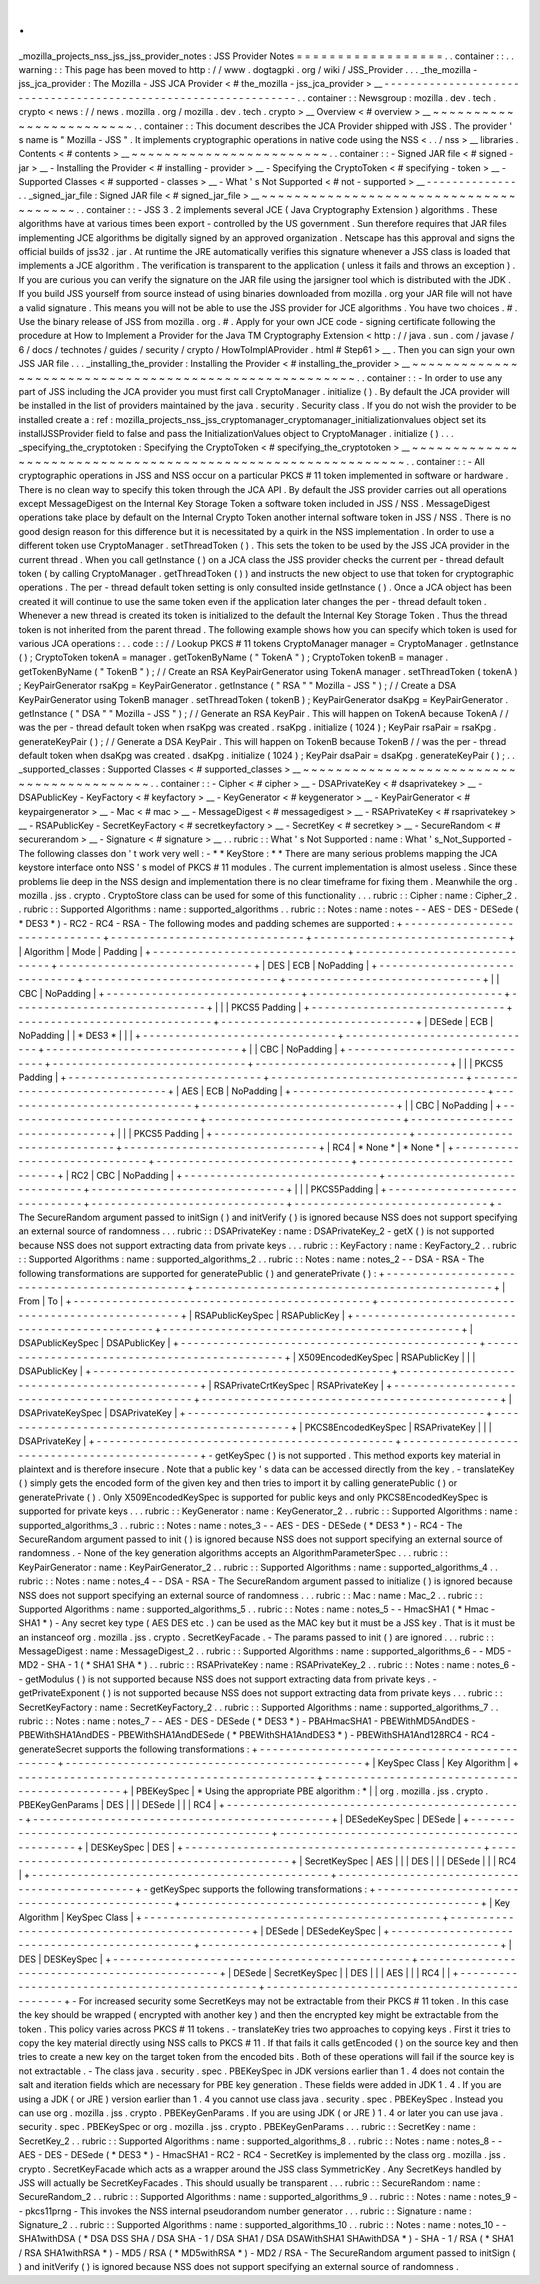 .
.
_mozilla_projects_nss_jss_jss_provider_notes
:
JSS
Provider
Notes
=
=
=
=
=
=
=
=
=
=
=
=
=
=
=
=
=
=
.
.
container
:
:
.
.
warning
:
:
This
page
has
been
moved
to
http
:
/
/
www
.
dogtagpki
.
org
/
wiki
/
JSS_Provider
.
.
.
_the_mozilla
-
jss_jca_provider
:
The
Mozilla
-
JSS
JCA
Provider
<
#
the_mozilla
-
jss_jca_provider
>
__
-
-
-
-
-
-
-
-
-
-
-
-
-
-
-
-
-
-
-
-
-
-
-
-
-
-
-
-
-
-
-
-
-
-
-
-
-
-
-
-
-
-
-
-
-
-
-
-
-
-
-
-
-
-
-
-
-
-
-
-
-
-
-
-
.
.
container
:
:
Newsgroup
:
mozilla
.
dev
.
tech
.
crypto
<
news
:
/
/
news
.
mozilla
.
org
/
mozilla
.
dev
.
tech
.
crypto
>
__
Overview
<
#
overview
>
__
~
~
~
~
~
~
~
~
~
~
~
~
~
~
~
~
~
~
~
~
~
~
~
~
.
.
container
:
:
This
document
describes
the
JCA
Provider
shipped
with
JSS
.
The
provider
'
s
name
is
"
Mozilla
-
JSS
"
.
It
implements
cryptographic
operations
in
native
code
using
the
NSS
<
.
.
/
nss
>
__
libraries
.
Contents
<
#
contents
>
__
~
~
~
~
~
~
~
~
~
~
~
~
~
~
~
~
~
~
~
~
~
~
~
~
.
.
container
:
:
-
Signed
JAR
file
<
#
signed
-
jar
>
__
-
Installing
the
Provider
<
#
installing
-
provider
>
__
-
Specifying
the
CryptoToken
<
#
specifying
-
token
>
__
-
Supported
Classes
<
#
supported
-
classes
>
__
-
What
'
s
Not
Supported
<
#
not
-
supported
>
__
-
-
-
-
-
-
-
-
-
-
-
-
-
-
.
.
_signed_jar_file
:
Signed
JAR
file
<
#
signed_jar_file
>
__
~
~
~
~
~
~
~
~
~
~
~
~
~
~
~
~
~
~
~
~
~
~
~
~
~
~
~
~
~
~
~
~
~
~
~
~
~
~
.
.
container
:
:
-
JSS
3
.
2
implements
several
JCE
(
Java
Cryptography
Extension
)
algorithms
.
These
algorithms
have
at
various
times
been
export
-
controlled
by
the
US
government
.
Sun
therefore
requires
that
JAR
files
implementing
JCE
algorithms
be
digitally
signed
by
an
approved
organization
.
Netscape
has
this
approval
and
signs
the
official
builds
of
jss32
.
jar
.
At
runtime
the
JRE
automatically
verifies
this
signature
whenever
a
JSS
class
is
loaded
that
implements
a
JCE
algorithm
.
The
verification
is
transparent
to
the
application
(
unless
it
fails
and
throws
an
exception
)
.
If
you
are
curious
you
can
verify
the
signature
on
the
JAR
file
using
the
jarsigner
tool
which
is
distributed
with
the
JDK
.
If
you
build
JSS
yourself
from
source
instead
of
using
binaries
downloaded
from
mozilla
.
org
your
JAR
file
will
not
have
a
valid
signature
.
This
means
you
will
not
be
able
to
use
the
JSS
provider
for
JCE
algorithms
.
You
have
two
choices
.
#
.
Use
the
binary
release
of
JSS
from
mozilla
.
org
.
#
.
Apply
for
your
own
JCE
code
-
signing
certificate
following
the
procedure
at
How
to
Implement
a
Provider
for
the
Java
\
TM
Cryptography
Extension
<
http
:
/
/
java
.
sun
.
com
/
javase
/
6
/
docs
/
technotes
/
guides
/
security
/
crypto
/
HowToImplAProvider
.
html
#
Step61
>
__
.
Then
you
can
sign
your
own
JSS
JAR
file
.
.
.
_installing_the_provider
:
Installing
the
Provider
<
#
installing_the_provider
>
__
~
~
~
~
~
~
~
~
~
~
~
~
~
~
~
~
~
~
~
~
~
~
~
~
~
~
~
~
~
~
~
~
~
~
~
~
~
~
~
~
~
~
~
~
~
~
~
~
~
~
~
~
~
~
.
.
container
:
:
-
In
order
to
use
any
part
of
JSS
including
the
JCA
provider
you
must
first
call
CryptoManager
.
initialize
(
)
.
By
default
the
JCA
provider
will
be
installed
in
the
list
of
providers
maintained
by
the
java
.
security
.
Security
class
.
If
you
do
not
wish
the
provider
to
be
installed
create
a
:
ref
:
mozilla_projects_nss_jss_cryptomanager_cryptomanager_initializationvalues
object
set
its
installJSSProvider
field
to
false
and
pass
the
InitializationValues
object
to
CryptoManager
.
initialize
(
)
.
.
.
_specifying_the_cryptotoken
:
Specifying
the
CryptoToken
<
#
specifying_the_cryptotoken
>
__
~
~
~
~
~
~
~
~
~
~
~
~
~
~
~
~
~
~
~
~
~
~
~
~
~
~
~
~
~
~
~
~
~
~
~
~
~
~
~
~
~
~
~
~
~
~
~
~
~
~
~
~
~
~
~
~
~
~
~
~
.
.
container
:
:
-
All
cryptographic
operations
in
JSS
and
NSS
occur
on
a
particular
PKCS
#
11
token
implemented
in
software
or
hardware
.
There
is
no
clean
way
to
specify
this
token
through
the
JCA
API
.
By
default
the
JSS
provider
carries
out
all
operations
except
MessageDigest
on
the
Internal
Key
Storage
Token
a
software
token
included
in
JSS
/
NSS
.
MessageDigest
operations
take
place
by
default
on
the
Internal
Crypto
Token
another
internal
software
token
in
JSS
/
NSS
.
There
is
no
good
design
reason
for
this
difference
but
it
is
necessitated
by
a
quirk
in
the
NSS
implementation
.
In
order
to
use
a
different
token
use
CryptoManager
.
setThreadToken
(
)
.
This
sets
the
token
to
be
used
by
the
JSS
JCA
provider
in
the
current
thread
.
When
you
call
getInstance
(
)
on
a
JCA
class
the
JSS
provider
checks
the
current
per
-
thread
default
token
(
by
calling
CryptoManager
.
getThreadToken
(
)
)
and
instructs
the
new
object
to
use
that
token
for
cryptographic
operations
.
The
per
-
thread
default
token
setting
is
only
consulted
inside
getInstance
(
)
.
Once
a
JCA
object
has
been
created
it
will
continue
to
use
the
same
token
even
if
the
application
later
changes
the
per
-
thread
default
token
.
Whenever
a
new
thread
is
created
its
token
is
initialized
to
the
default
the
Internal
Key
Storage
Token
.
Thus
the
thread
token
is
not
inherited
from
the
parent
thread
.
The
following
example
shows
how
you
can
specify
which
token
is
used
for
various
JCA
operations
:
.
.
code
:
:
/
/
Lookup
PKCS
#
11
tokens
CryptoManager
manager
=
CryptoManager
.
getInstance
(
)
;
CryptoToken
tokenA
=
manager
.
getTokenByName
(
"
TokenA
"
)
;
CryptoToken
tokenB
=
manager
.
getTokenByName
(
"
TokenB
"
)
;
/
/
Create
an
RSA
KeyPairGenerator
using
TokenA
manager
.
setThreadToken
(
tokenA
)
;
KeyPairGenerator
rsaKpg
=
KeyPairGenerator
.
getInstance
(
"
RSA
"
"
Mozilla
-
JSS
"
)
;
/
/
Create
a
DSA
KeyPairGenerator
using
TokenB
manager
.
setThreadToken
(
tokenB
)
;
KeyPairGenerator
dsaKpg
=
KeyPairGenerator
.
getInstance
(
"
DSA
"
"
Mozilla
-
JSS
"
)
;
/
/
Generate
an
RSA
KeyPair
.
This
will
happen
on
TokenA
because
TokenA
/
/
was
the
per
-
thread
default
token
when
rsaKpg
was
created
.
rsaKpg
.
initialize
(
1024
)
;
KeyPair
rsaPair
=
rsaKpg
.
generateKeyPair
(
)
;
/
/
Generate
a
DSA
KeyPair
.
This
will
happen
on
TokenB
because
TokenB
/
/
was
the
per
-
thread
default
token
when
dsaKpg
was
created
.
dsaKpg
.
initialize
(
1024
)
;
KeyPair
dsaPair
=
dsaKpg
.
generateKeyPair
(
)
;
.
.
_supported_classes
:
Supported
Classes
<
#
supported_classes
>
__
~
~
~
~
~
~
~
~
~
~
~
~
~
~
~
~
~
~
~
~
~
~
~
~
~
~
~
~
~
~
~
~
~
~
~
~
~
~
~
~
~
~
.
.
container
:
:
-
Cipher
<
#
cipher
>
__
-
DSAPrivateKey
<
#
dsaprivatekey
>
__
-
DSAPublicKey
-
KeyFactory
<
#
keyfactory
>
__
-
KeyGenerator
<
#
keygenerator
>
__
-
KeyPairGenerator
<
#
keypairgenerator
>
__
-
Mac
<
#
mac
>
__
-
MessageDigest
<
#
messagedigest
>
__
-
RSAPrivateKey
<
#
rsaprivatekey
>
__
-
RSAPublicKey
-
SecretKeyFactory
<
#
secretkeyfactory
>
__
-
SecretKey
<
#
secretkey
>
__
-
SecureRandom
<
#
securerandom
>
__
-
Signature
<
#
signature
>
__
.
.
rubric
:
:
What
'
s
Not
Supported
:
name
:
What
'
s_Not_Supported
-
The
following
classes
don
'
t
work
very
well
:
-
*
*
KeyStore
:
*
*
There
are
many
serious
problems
mapping
the
JCA
keystore
interface
onto
NSS
'
s
model
of
PKCS
#
11
modules
.
The
current
implementation
is
almost
useless
.
Since
these
problems
lie
deep
in
the
NSS
design
and
implementation
there
is
no
clear
timeframe
for
fixing
them
.
Meanwhile
the
org
.
mozilla
.
jss
.
crypto
.
CryptoStore
class
can
be
used
for
some
of
this
functionality
.
.
.
rubric
:
:
Cipher
:
name
:
Cipher_2
.
.
rubric
:
:
Supported
Algorithms
:
name
:
supported_algorithms
.
.
rubric
:
:
Notes
:
name
:
notes
-
-
AES
-
DES
-
DESede
(
*
DES3
*
)
-
RC2
-
RC4
-
RSA
-
The
following
modes
and
padding
schemes
are
supported
:
+
-
-
-
-
-
-
-
-
-
-
-
-
-
-
-
-
-
-
-
-
-
-
-
-
-
-
-
-
-
-
+
-
-
-
-
-
-
-
-
-
-
-
-
-
-
-
-
-
-
-
-
-
-
-
-
-
-
-
-
-
-
+
-
-
-
-
-
-
-
-
-
-
-
-
-
-
-
-
-
-
-
-
-
-
-
-
-
-
-
-
-
-
+
|
Algorithm
|
Mode
|
Padding
|
+
-
-
-
-
-
-
-
-
-
-
-
-
-
-
-
-
-
-
-
-
-
-
-
-
-
-
-
-
-
-
+
-
-
-
-
-
-
-
-
-
-
-
-
-
-
-
-
-
-
-
-
-
-
-
-
-
-
-
-
-
-
+
-
-
-
-
-
-
-
-
-
-
-
-
-
-
-
-
-
-
-
-
-
-
-
-
-
-
-
-
-
-
+
|
DES
|
ECB
|
NoPadding
|
+
-
-
-
-
-
-
-
-
-
-
-
-
-
-
-
-
-
-
-
-
-
-
-
-
-
-
-
-
-
-
+
-
-
-
-
-
-
-
-
-
-
-
-
-
-
-
-
-
-
-
-
-
-
-
-
-
-
-
-
-
-
+
-
-
-
-
-
-
-
-
-
-
-
-
-
-
-
-
-
-
-
-
-
-
-
-
-
-
-
-
-
-
+
|
|
CBC
|
NoPadding
|
+
-
-
-
-
-
-
-
-
-
-
-
-
-
-
-
-
-
-
-
-
-
-
-
-
-
-
-
-
-
-
+
-
-
-
-
-
-
-
-
-
-
-
-
-
-
-
-
-
-
-
-
-
-
-
-
-
-
-
-
-
-
+
-
-
-
-
-
-
-
-
-
-
-
-
-
-
-
-
-
-
-
-
-
-
-
-
-
-
-
-
-
-
+
|
|
|
PKCS5
Padding
|
+
-
-
-
-
-
-
-
-
-
-
-
-
-
-
-
-
-
-
-
-
-
-
-
-
-
-
-
-
-
-
+
-
-
-
-
-
-
-
-
-
-
-
-
-
-
-
-
-
-
-
-
-
-
-
-
-
-
-
-
-
-
+
-
-
-
-
-
-
-
-
-
-
-
-
-
-
-
-
-
-
-
-
-
-
-
-
-
-
-
-
-
-
+
|
DESede
|
ECB
|
NoPadding
|
|
*
DES3
*
|
|
|
+
-
-
-
-
-
-
-
-
-
-
-
-
-
-
-
-
-
-
-
-
-
-
-
-
-
-
-
-
-
-
+
-
-
-
-
-
-
-
-
-
-
-
-
-
-
-
-
-
-
-
-
-
-
-
-
-
-
-
-
-
-
+
-
-
-
-
-
-
-
-
-
-
-
-
-
-
-
-
-
-
-
-
-
-
-
-
-
-
-
-
-
-
+
|
|
CBC
|
NoPadding
|
+
-
-
-
-
-
-
-
-
-
-
-
-
-
-
-
-
-
-
-
-
-
-
-
-
-
-
-
-
-
-
+
-
-
-
-
-
-
-
-
-
-
-
-
-
-
-
-
-
-
-
-
-
-
-
-
-
-
-
-
-
-
+
-
-
-
-
-
-
-
-
-
-
-
-
-
-
-
-
-
-
-
-
-
-
-
-
-
-
-
-
-
-
+
|
|
|
PKCS5
Padding
|
+
-
-
-
-
-
-
-
-
-
-
-
-
-
-
-
-
-
-
-
-
-
-
-
-
-
-
-
-
-
-
+
-
-
-
-
-
-
-
-
-
-
-
-
-
-
-
-
-
-
-
-
-
-
-
-
-
-
-
-
-
-
+
-
-
-
-
-
-
-
-
-
-
-
-
-
-
-
-
-
-
-
-
-
-
-
-
-
-
-
-
-
-
+
|
AES
|
ECB
|
NoPadding
|
+
-
-
-
-
-
-
-
-
-
-
-
-
-
-
-
-
-
-
-
-
-
-
-
-
-
-
-
-
-
-
+
-
-
-
-
-
-
-
-
-
-
-
-
-
-
-
-
-
-
-
-
-
-
-
-
-
-
-
-
-
-
+
-
-
-
-
-
-
-
-
-
-
-
-
-
-
-
-
-
-
-
-
-
-
-
-
-
-
-
-
-
-
+
|
|
CBC
|
NoPadding
|
+
-
-
-
-
-
-
-
-
-
-
-
-
-
-
-
-
-
-
-
-
-
-
-
-
-
-
-
-
-
-
+
-
-
-
-
-
-
-
-
-
-
-
-
-
-
-
-
-
-
-
-
-
-
-
-
-
-
-
-
-
-
+
-
-
-
-
-
-
-
-
-
-
-
-
-
-
-
-
-
-
-
-
-
-
-
-
-
-
-
-
-
-
+
|
|
|
PKCS5
Padding
|
+
-
-
-
-
-
-
-
-
-
-
-
-
-
-
-
-
-
-
-
-
-
-
-
-
-
-
-
-
-
-
+
-
-
-
-
-
-
-
-
-
-
-
-
-
-
-
-
-
-
-
-
-
-
-
-
-
-
-
-
-
-
+
-
-
-
-
-
-
-
-
-
-
-
-
-
-
-
-
-
-
-
-
-
-
-
-
-
-
-
-
-
-
+
|
RC4
|
*
None
*
|
*
None
*
|
+
-
-
-
-
-
-
-
-
-
-
-
-
-
-
-
-
-
-
-
-
-
-
-
-
-
-
-
-
-
-
+
-
-
-
-
-
-
-
-
-
-
-
-
-
-
-
-
-
-
-
-
-
-
-
-
-
-
-
-
-
-
+
-
-
-
-
-
-
-
-
-
-
-
-
-
-
-
-
-
-
-
-
-
-
-
-
-
-
-
-
-
-
+
|
RC2
|
CBC
|
NoPadding
|
+
-
-
-
-
-
-
-
-
-
-
-
-
-
-
-
-
-
-
-
-
-
-
-
-
-
-
-
-
-
-
+
-
-
-
-
-
-
-
-
-
-
-
-
-
-
-
-
-
-
-
-
-
-
-
-
-
-
-
-
-
-
+
-
-
-
-
-
-
-
-
-
-
-
-
-
-
-
-
-
-
-
-
-
-
-
-
-
-
-
-
-
-
+
|
|
|
PKCS5Padding
|
+
-
-
-
-
-
-
-
-
-
-
-
-
-
-
-
-
-
-
-
-
-
-
-
-
-
-
-
-
-
-
+
-
-
-
-
-
-
-
-
-
-
-
-
-
-
-
-
-
-
-
-
-
-
-
-
-
-
-
-
-
-
+
-
-
-
-
-
-
-
-
-
-
-
-
-
-
-
-
-
-
-
-
-
-
-
-
-
-
-
-
-
-
+
-
The
SecureRandom
argument
passed
to
initSign
(
)
and
initVerify
(
)
is
ignored
because
NSS
does
not
support
specifying
an
external
source
of
randomness
.
.
.
rubric
:
:
DSAPrivateKey
:
name
:
DSAPrivateKey_2
-
getX
(
)
is
not
supported
because
NSS
does
not
support
extracting
data
from
private
keys
.
.
.
rubric
:
:
KeyFactory
:
name
:
KeyFactory_2
.
.
rubric
:
:
Supported
Algorithms
:
name
:
supported_algorithms_2
.
.
rubric
:
:
Notes
:
name
:
notes_2
-
-
DSA
-
RSA
-
The
following
transformations
are
supported
for
generatePublic
(
)
and
generatePrivate
(
)
:
+
-
-
-
-
-
-
-
-
-
-
-
-
-
-
-
-
-
-
-
-
-
-
-
-
-
-
-
-
-
-
-
-
-
-
-
-
-
-
-
-
-
-
-
-
-
-
+
-
-
-
-
-
-
-
-
-
-
-
-
-
-
-
-
-
-
-
-
-
-
-
-
-
-
-
-
-
-
-
-
-
-
-
-
-
-
-
-
-
-
-
-
-
-
+
|
From
|
To
|
+
-
-
-
-
-
-
-
-
-
-
-
-
-
-
-
-
-
-
-
-
-
-
-
-
-
-
-
-
-
-
-
-
-
-
-
-
-
-
-
-
-
-
-
-
-
-
+
-
-
-
-
-
-
-
-
-
-
-
-
-
-
-
-
-
-
-
-
-
-
-
-
-
-
-
-
-
-
-
-
-
-
-
-
-
-
-
-
-
-
-
-
-
-
+
|
RSAPublicKeySpec
|
RSAPublicKey
|
+
-
-
-
-
-
-
-
-
-
-
-
-
-
-
-
-
-
-
-
-
-
-
-
-
-
-
-
-
-
-
-
-
-
-
-
-
-
-
-
-
-
-
-
-
-
-
+
-
-
-
-
-
-
-
-
-
-
-
-
-
-
-
-
-
-
-
-
-
-
-
-
-
-
-
-
-
-
-
-
-
-
-
-
-
-
-
-
-
-
-
-
-
-
+
|
DSAPublicKeySpec
|
DSAPublicKey
|
+
-
-
-
-
-
-
-
-
-
-
-
-
-
-
-
-
-
-
-
-
-
-
-
-
-
-
-
-
-
-
-
-
-
-
-
-
-
-
-
-
-
-
-
-
-
-
+
-
-
-
-
-
-
-
-
-
-
-
-
-
-
-
-
-
-
-
-
-
-
-
-
-
-
-
-
-
-
-
-
-
-
-
-
-
-
-
-
-
-
-
-
-
-
+
|
X509EncodedKeySpec
|
RSAPublicKey
|
|
|
DSAPublicKey
|
+
-
-
-
-
-
-
-
-
-
-
-
-
-
-
-
-
-
-
-
-
-
-
-
-
-
-
-
-
-
-
-
-
-
-
-
-
-
-
-
-
-
-
-
-
-
-
+
-
-
-
-
-
-
-
-
-
-
-
-
-
-
-
-
-
-
-
-
-
-
-
-
-
-
-
-
-
-
-
-
-
-
-
-
-
-
-
-
-
-
-
-
-
-
+
|
RSAPrivateCrtKeySpec
|
RSAPrivateKey
|
+
-
-
-
-
-
-
-
-
-
-
-
-
-
-
-
-
-
-
-
-
-
-
-
-
-
-
-
-
-
-
-
-
-
-
-
-
-
-
-
-
-
-
-
-
-
-
+
-
-
-
-
-
-
-
-
-
-
-
-
-
-
-
-
-
-
-
-
-
-
-
-
-
-
-
-
-
-
-
-
-
-
-
-
-
-
-
-
-
-
-
-
-
-
+
|
DSAPrivateKeySpec
|
DSAPrivateKey
|
+
-
-
-
-
-
-
-
-
-
-
-
-
-
-
-
-
-
-
-
-
-
-
-
-
-
-
-
-
-
-
-
-
-
-
-
-
-
-
-
-
-
-
-
-
-
-
+
-
-
-
-
-
-
-
-
-
-
-
-
-
-
-
-
-
-
-
-
-
-
-
-
-
-
-
-
-
-
-
-
-
-
-
-
-
-
-
-
-
-
-
-
-
-
+
|
PKCS8EncodedKeySpec
|
RSAPrivateKey
|
|
|
DSAPrivateKey
|
+
-
-
-
-
-
-
-
-
-
-
-
-
-
-
-
-
-
-
-
-
-
-
-
-
-
-
-
-
-
-
-
-
-
-
-
-
-
-
-
-
-
-
-
-
-
-
+
-
-
-
-
-
-
-
-
-
-
-
-
-
-
-
-
-
-
-
-
-
-
-
-
-
-
-
-
-
-
-
-
-
-
-
-
-
-
-
-
-
-
-
-
-
-
+
-
getKeySpec
(
)
is
not
supported
.
This
method
exports
key
material
in
plaintext
and
is
therefore
insecure
.
Note
that
a
public
key
'
s
data
can
be
accessed
directly
from
the
key
.
-
translateKey
(
)
simply
gets
the
encoded
form
of
the
given
key
and
then
tries
to
import
it
by
calling
generatePublic
(
)
or
generatePrivate
(
)
.
Only
X509EncodedKeySpec
is
supported
for
public
keys
and
only
PKCS8EncodedKeySpec
is
supported
for
private
keys
.
.
.
rubric
:
:
KeyGenerator
:
name
:
KeyGenerator_2
.
.
rubric
:
:
Supported
Algorithms
:
name
:
supported_algorithms_3
.
.
rubric
:
:
Notes
:
name
:
notes_3
-
-
AES
-
DES
-
DESede
(
*
DES3
*
)
-
RC4
-
The
SecureRandom
argument
passed
to
init
(
)
is
ignored
because
NSS
does
not
support
specifying
an
external
source
of
randomness
.
-
None
of
the
key
generation
algorithms
accepts
an
AlgorithmParameterSpec
.
.
.
rubric
:
:
KeyPairGenerator
:
name
:
KeyPairGenerator_2
.
.
rubric
:
:
Supported
Algorithms
:
name
:
supported_algorithms_4
.
.
rubric
:
:
Notes
:
name
:
notes_4
-
-
DSA
-
RSA
-
The
SecureRandom
argument
passed
to
initialize
(
)
is
ignored
because
NSS
does
not
support
specifying
an
external
source
of
randomness
.
.
.
rubric
:
:
Mac
:
name
:
Mac_2
.
.
rubric
:
:
Supported
Algorithms
:
name
:
supported_algorithms_5
.
.
rubric
:
:
Notes
:
name
:
notes_5
-
-
HmacSHA1
(
*
Hmac
-
SHA1
*
)
-
Any
secret
key
type
(
AES
DES
etc
.
)
can
be
used
as
the
MAC
key
but
it
must
be
a
JSS
key
.
That
is
it
must
be
an
instanceof
org
.
mozilla
.
jss
.
crypto
.
SecretKeyFacade
.
-
The
params
passed
to
init
(
)
are
ignored
.
.
.
rubric
:
:
MessageDigest
:
name
:
MessageDigest_2
.
.
rubric
:
:
Supported
Algorithms
:
name
:
supported_algorithms_6
-
-
MD5
-
MD2
-
SHA
-
1
(
*
SHA1
SHA
*
)
.
.
rubric
:
:
RSAPrivateKey
:
name
:
RSAPrivateKey_2
.
.
rubric
:
:
Notes
:
name
:
notes_6
-
-
getModulus
(
)
is
not
supported
because
NSS
does
not
support
extracting
data
from
private
keys
.
-
getPrivateExponent
(
)
is
not
supported
because
NSS
does
not
support
extracting
data
from
private
keys
.
.
.
rubric
:
:
SecretKeyFactory
:
name
:
SecretKeyFactory_2
.
.
rubric
:
:
Supported
Algorithms
:
name
:
supported_algorithms_7
.
.
rubric
:
:
Notes
:
name
:
notes_7
-
-
AES
-
DES
-
DESede
(
*
DES3
*
)
-
PBAHmacSHA1
-
PBEWithMD5AndDES
-
PBEWithSHA1AndDES
-
PBEWithSHA1AndDESede
(
*
PBEWithSHA1AndDES3
*
)
-
PBEWithSHA1And128RC4
-
RC4
-
generateSecret
supports
the
following
transformations
:
+
-
-
-
-
-
-
-
-
-
-
-
-
-
-
-
-
-
-
-
-
-
-
-
-
-
-
-
-
-
-
-
-
-
-
-
-
-
-
-
-
-
-
-
-
-
-
+
-
-
-
-
-
-
-
-
-
-
-
-
-
-
-
-
-
-
-
-
-
-
-
-
-
-
-
-
-
-
-
-
-
-
-
-
-
-
-
-
-
-
-
-
-
-
+
|
KeySpec
Class
|
Key
Algorithm
|
+
-
-
-
-
-
-
-
-
-
-
-
-
-
-
-
-
-
-
-
-
-
-
-
-
-
-
-
-
-
-
-
-
-
-
-
-
-
-
-
-
-
-
-
-
-
-
+
-
-
-
-
-
-
-
-
-
-
-
-
-
-
-
-
-
-
-
-
-
-
-
-
-
-
-
-
-
-
-
-
-
-
-
-
-
-
-
-
-
-
-
-
-
-
+
|
PBEKeySpec
|
*
Using
the
appropriate
PBE
algorithm
:
*
|
|
org
.
mozilla
.
jss
.
crypto
.
PBEKeyGenParams
|
DES
|
|
|
DESede
|
|
|
RC4
|
+
-
-
-
-
-
-
-
-
-
-
-
-
-
-
-
-
-
-
-
-
-
-
-
-
-
-
-
-
-
-
-
-
-
-
-
-
-
-
-
-
-
-
-
-
-
-
+
-
-
-
-
-
-
-
-
-
-
-
-
-
-
-
-
-
-
-
-
-
-
-
-
-
-
-
-
-
-
-
-
-
-
-
-
-
-
-
-
-
-
-
-
-
-
+
|
DESedeKeySpec
|
DESede
|
+
-
-
-
-
-
-
-
-
-
-
-
-
-
-
-
-
-
-
-
-
-
-
-
-
-
-
-
-
-
-
-
-
-
-
-
-
-
-
-
-
-
-
-
-
-
-
+
-
-
-
-
-
-
-
-
-
-
-
-
-
-
-
-
-
-
-
-
-
-
-
-
-
-
-
-
-
-
-
-
-
-
-
-
-
-
-
-
-
-
-
-
-
-
+
|
DESKeySpec
|
DES
|
+
-
-
-
-
-
-
-
-
-
-
-
-
-
-
-
-
-
-
-
-
-
-
-
-
-
-
-
-
-
-
-
-
-
-
-
-
-
-
-
-
-
-
-
-
-
-
+
-
-
-
-
-
-
-
-
-
-
-
-
-
-
-
-
-
-
-
-
-
-
-
-
-
-
-
-
-
-
-
-
-
-
-
-
-
-
-
-
-
-
-
-
-
-
+
|
SecretKeySpec
|
AES
|
|
|
DES
|
|
|
DESede
|
|
|
RC4
|
+
-
-
-
-
-
-
-
-
-
-
-
-
-
-
-
-
-
-
-
-
-
-
-
-
-
-
-
-
-
-
-
-
-
-
-
-
-
-
-
-
-
-
-
-
-
-
+
-
-
-
-
-
-
-
-
-
-
-
-
-
-
-
-
-
-
-
-
-
-
-
-
-
-
-
-
-
-
-
-
-
-
-
-
-
-
-
-
-
-
-
-
-
-
+
-
getKeySpec
supports
the
following
transformations
:
+
-
-
-
-
-
-
-
-
-
-
-
-
-
-
-
-
-
-
-
-
-
-
-
-
-
-
-
-
-
-
-
-
-
-
-
-
-
-
-
-
-
-
-
-
-
-
+
-
-
-
-
-
-
-
-
-
-
-
-
-
-
-
-
-
-
-
-
-
-
-
-
-
-
-
-
-
-
-
-
-
-
-
-
-
-
-
-
-
-
-
-
-
-
+
|
Key
Algorithm
|
KeySpec
Class
|
+
-
-
-
-
-
-
-
-
-
-
-
-
-
-
-
-
-
-
-
-
-
-
-
-
-
-
-
-
-
-
-
-
-
-
-
-
-
-
-
-
-
-
-
-
-
-
+
-
-
-
-
-
-
-
-
-
-
-
-
-
-
-
-
-
-
-
-
-
-
-
-
-
-
-
-
-
-
-
-
-
-
-
-
-
-
-
-
-
-
-
-
-
-
+
|
DESede
|
DESedeKeySpec
|
+
-
-
-
-
-
-
-
-
-
-
-
-
-
-
-
-
-
-
-
-
-
-
-
-
-
-
-
-
-
-
-
-
-
-
-
-
-
-
-
-
-
-
-
-
-
-
+
-
-
-
-
-
-
-
-
-
-
-
-
-
-
-
-
-
-
-
-
-
-
-
-
-
-
-
-
-
-
-
-
-
-
-
-
-
-
-
-
-
-
-
-
-
-
+
|
DES
|
DESKeySpec
|
+
-
-
-
-
-
-
-
-
-
-
-
-
-
-
-
-
-
-
-
-
-
-
-
-
-
-
-
-
-
-
-
-
-
-
-
-
-
-
-
-
-
-
-
-
-
-
+
-
-
-
-
-
-
-
-
-
-
-
-
-
-
-
-
-
-
-
-
-
-
-
-
-
-
-
-
-
-
-
-
-
-
-
-
-
-
-
-
-
-
-
-
-
-
+
|
DESede
|
SecretKeySpec
|
|
DES
|
|
|
AES
|
|
|
RC4
|
|
+
-
-
-
-
-
-
-
-
-
-
-
-
-
-
-
-
-
-
-
-
-
-
-
-
-
-
-
-
-
-
-
-
-
-
-
-
-
-
-
-
-
-
-
-
-
-
+
-
-
-
-
-
-
-
-
-
-
-
-
-
-
-
-
-
-
-
-
-
-
-
-
-
-
-
-
-
-
-
-
-
-
-
-
-
-
-
-
-
-
-
-
-
-
+
-
For
increased
security
some
SecretKeys
may
not
be
extractable
from
their
PKCS
#
11
token
.
In
this
case
the
key
should
be
wrapped
(
encrypted
with
another
key
)
and
then
the
encrypted
key
might
be
extractable
from
the
token
.
This
policy
varies
across
PKCS
#
11
tokens
.
-
translateKey
tries
two
approaches
to
copying
keys
.
First
it
tries
to
copy
the
key
material
directly
using
NSS
calls
to
PKCS
#
11
.
If
that
fails
it
calls
getEncoded
(
)
on
the
source
key
and
then
tries
to
create
a
new
key
on
the
target
token
from
the
encoded
bits
.
Both
of
these
operations
will
fail
if
the
source
key
is
not
extractable
.
-
The
class
java
.
security
.
spec
.
PBEKeySpec
in
JDK
versions
earlier
than
1
.
4
does
not
contain
the
salt
and
iteration
fields
which
are
necessary
for
PBE
key
generation
.
These
fields
were
added
in
JDK
1
.
4
.
If
you
are
using
a
JDK
(
or
JRE
)
version
earlier
than
1
.
4
you
cannot
use
class
java
.
security
.
spec
.
PBEKeySpec
.
Instead
you
can
use
org
.
mozilla
.
jss
.
crypto
.
PBEKeyGenParams
.
If
you
are
using
JDK
(
or
JRE
)
1
.
4
or
later
you
can
use
java
.
security
.
spec
.
PBEKeySpec
or
org
.
mozilla
.
jss
.
crypto
.
PBEKeyGenParams
.
.
.
rubric
:
:
SecretKey
:
name
:
SecretKey_2
.
.
rubric
:
:
Supported
Algorithms
:
name
:
supported_algorithms_8
.
.
rubric
:
:
Notes
:
name
:
notes_8
-
-
AES
-
DES
-
DESede
(
*
DES3
*
)
-
HmacSHA1
-
RC2
-
RC4
-
SecretKey
is
implemented
by
the
class
org
.
mozilla
.
jss
.
crypto
.
SecretKeyFacade
which
acts
as
a
wrapper
around
the
JSS
class
SymmetricKey
.
Any
SecretKeys
handled
by
JSS
will
actually
be
SecretKeyFacades
.
This
should
usually
be
transparent
.
.
.
rubric
:
:
SecureRandom
:
name
:
SecureRandom_2
.
.
rubric
:
:
Supported
Algorithms
:
name
:
supported_algorithms_9
.
.
rubric
:
:
Notes
:
name
:
notes_9
-
-
pkcs11prng
-
This
invokes
the
NSS
internal
pseudorandom
number
generator
.
.
.
rubric
:
:
Signature
:
name
:
Signature_2
.
.
rubric
:
:
Supported
Algorithms
:
name
:
supported_algorithms_10
.
.
rubric
:
:
Notes
:
name
:
notes_10
-
-
SHA1withDSA
(
*
DSA
DSS
SHA
/
DSA
SHA
-
1
/
DSA
SHA1
/
DSA
DSAWithSHA1
SHAwithDSA
*
)
-
SHA
-
1
/
RSA
(
*
SHA1
/
RSA
SHA1withRSA
*
)
-
MD5
/
RSA
(
*
MD5withRSA
*
)
-
MD2
/
RSA
-
The
SecureRandom
argument
passed
to
initSign
(
)
and
initVerify
(
)
is
ignored
because
NSS
does
not
support
specifying
an
external
source
of
randomness
.
